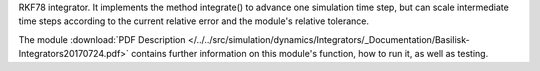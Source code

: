 
RKF78 integrator. It implements the method integrate() to advance one simulation time step, but can scale intermediate time steps according to the current relative error and the module's relative tolerance.

The module
:download:`PDF Description </../../src/simulation/dynamics/Integrators/_Documentation/Basilisk-Integrators20170724.pdf>`
contains further information on this module's function,
how to run it, as well as testing.










